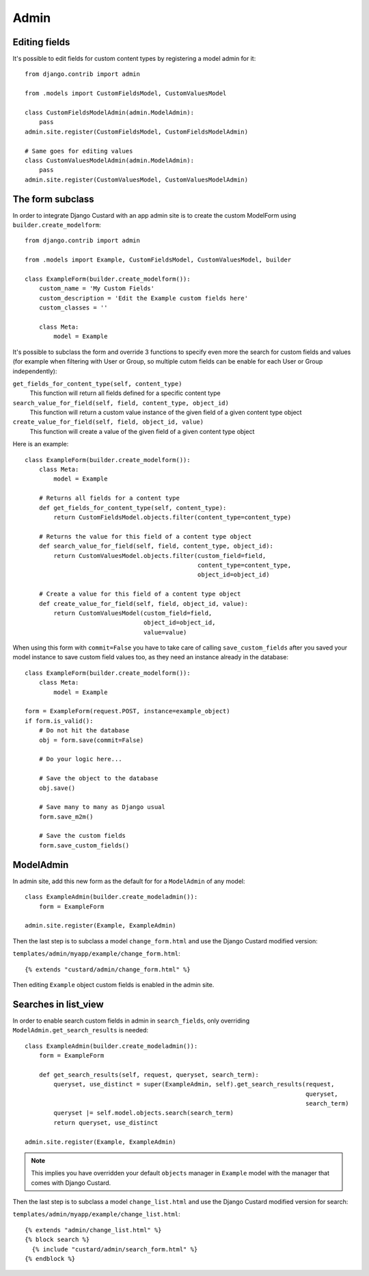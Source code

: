 Admin
=====

Editing fields
--------------

It's possible to edit fields for custom content types by registering a model admin for it::

  from django.contrib import admin

  from .models import CustomFieldsModel, CustomValuesModel

  class CustomFieldsModelAdmin(admin.ModelAdmin):
      pass
  admin.site.register(CustomFieldsModel, CustomFieldsModelAdmin)

  # Same goes for editing values
  class CustomValuesModelAdmin(admin.ModelAdmin):
      pass
  admin.site.register(CustomValuesModel, CustomValuesModelAdmin)


The form subclass
-----------------

In order to integrate Django Custard with an app admin site is to create the
custom ModelForm using ``builder.create_modelform``::

  from django.contrib import admin

  from .models import Example, CustomFieldsModel, CustomValuesModel, builder

  class ExampleForm(builder.create_modelform()):
      custom_name = 'My Custom Fields'
      custom_description = 'Edit the Example custom fields here'
      custom_classes = ''

      class Meta:
          model = Example


It's possible to subclass the form and override 3 functions to specify even more
the search for custom fields and values (for example when filtering with User
or Group, so multiple cutom fields can be enable for each User or Group independently):

``get_fields_for_content_type(self, content_type)``
    This function will return all fields defined for a specific content type

``search_value_for_field(self, field, content_type, object_id)``
    This function will return a custom value instance of the given field of a given content type object

``create_value_for_field(self, field, object_id, value)``
    This function will create a value of the given field of a given content type object

Here is an example::

  class ExampleForm(builder.create_modelform()):
      class Meta:
          model = Example

      # Returns all fields for a content type
      def get_fields_for_content_type(self, content_type):
          return CustomFieldsModel.objects.filter(content_type=content_type)

      # Returns the value for this field of a content type object
      def search_value_for_field(self, field, content_type, object_id):
          return CustomValuesModel.objects.filter(custom_field=field,
                                                  content_type=content_type,
                                                  object_id=object_id)

      # Create a value for this field of a content type object
      def create_value_for_field(self, field, object_id, value):
          return CustomValuesModel(custom_field=field,
                                   object_id=object_id,
                                   value=value)


When using this form with ``commit=False`` you have to take care of calling
``save_custom_fields`` after you saved your model instance to save custom field
values too, as they need an instance already in the database::

  class ExampleForm(builder.create_modelform()):
      class Meta:
          model = Example

  form = ExampleForm(request.POST, instance=example_object)
  if form.is_valid():
      # Do not hit the database
      obj = form.save(commit=False)

      # Do your logic here...

      # Save the object to the database
      obj.save()

      # Save many to many as Django usual
      form.save_m2m()

      # Save the custom fields
      form.save_custom_fields()


ModelAdmin
----------

In admin site, add this new form as the default for for a ``ModelAdmin`` of any
model::

  class ExampleAdmin(builder.create_modeladmin()):
      form = ExampleForm

  admin.site.register(Example, ExampleAdmin)


Then the last step is to subclass a model ``change_form.html`` and use the
Django Custard modified version:

``templates/admin/myapp/example/change_form.html``::

  {% extends "custard/admin/change_form.html" %}


Then editing ``Example`` object custom fields is enabled in the admin site.


Searches in list_view
---------------------

In order to enable search custom fields in admin in ``search_fields``, only
overriding ``ModelAdmin.get_search_results`` is needed::

  class ExampleAdmin(builder.create_modeladmin()):
      form = ExampleForm

      def get_search_results(self, request, queryset, search_term):
          queryset, use_distinct = super(ExampleAdmin, self).get_search_results(request,
                                                                                queryset,
                                                                                search_term)
          queryset |= self.model.objects.search(search_term)
          return queryset, use_distinct

  admin.site.register(Example, ExampleAdmin)


.. note::
    This implies you have overridden your default ``objects`` manager in ``Example`` model
    with the manager that comes with Django Custard.


Then the last step is to subclass a model ``change_list.html`` and use the
Django Custard modified version for search:

``templates/admin/myapp/example/change_list.html``::

  {% extends "admin/change_list.html" %}
  {% block search %}
    {% include "custard/admin/search_form.html" %}
  {% endblock %}



